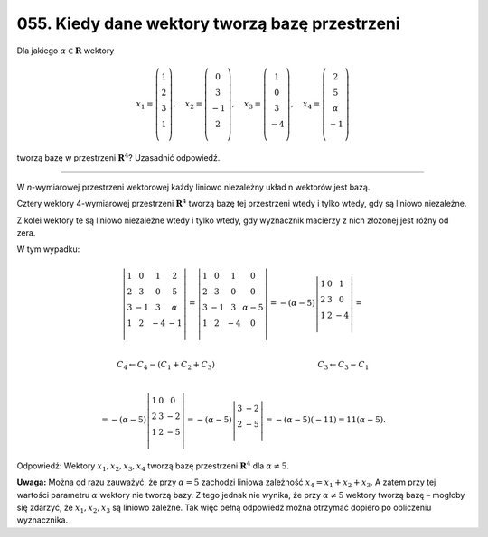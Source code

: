 ﻿055. Kiedy dane wektory tworzą bazę przestrzeni
===============================================

Dla  jakiego :math:`\alpha  \in {\boldsymbol{R}}` wektory

.. math::

   x_{ 1}  = \left( {\begin{array}{*{20}c}
    1  \\
    2  \\
    3  \\
    1  \\
   \end{array}} \right), \quad x_2  = \left( {\begin{array}{*{20}c}
    0 \\
    3 \\
    { - 1} \\
    2 \\
   \end{array}} \right), \quad x_3  = \left( {\begin{array}{*{20}c}
    1 \\
    0 \\
    3 \\
    { - 4} \\
   \end{array}} \right), \quad x_4  = \left( {\begin{array}{*{20}c}
    2  \\
    5  \\
    \alpha   \\
    { - 1}  \\
   \end{array}} \right)


tworzą  bazę  w  przestrzeni :math:`{\boldsymbol{R}}^4`? Uzasadnić  odpowiedź.

_____________________________________________________________________________________


W  *n*-wymiarowej  przestrzeni  wektorowej  każdy  liniowo  niezależny  układ  n  wektorów  jest  bazą.

Cztery  wektory  4-wymiarowej  przestrzeni  :math:`\boldsymbol{R}^4`   tworzą  bazę  tej  przestrzeni
wtedy  i  tylko  wtedy,  gdy  są  liniowo  niezależne.

Z  kolei  wektory  te  są  liniowo niezależne  wtedy  i  tylko  wtedy,  gdy  wyznacznik  macierzy  z  nich  złożonej  jest  różny  od  zera.

W  tym  wypadku:

.. math::

   \left| {\begin{array}{*{20}c}
    1 &  0 &  1 &  2 \\
    2 &  3 &  0 &  5 \\
    3 &  { - 1} &  3 &  \alpha  \\
    1 &  2 &  { - 4} &  { - 1} \\
   \end{array}} \right| = \left| {\begin{array}{*{20}c}
    1 & 0 & 1 & 0  \\
    2 & 3 & 0 & 0  \\
    3 & { - 1} & 3 & {\alpha  - 5}  \\
    1 & 2 & { - 4} & 0  \\
   \end{array}} \right| =  - (\alpha  - 5)\left| {\begin{array}{*{20}c}
    1 &  0 &  1 \\
    2 &  3 &  0 \\
    1 &  2 &  { - 4} \\
   \end{array}} \right| = \\

   C_4  \leftarrow C_4  - (C_1  + C_2  + C_3 ) \quad \quad \quad 
   \quad \quad \quad \quad \quad \quad \quad \quad \quad \quad 
   C_3  \leftarrow C_3  - C_1 \\

   =  - (\alpha  - 5)\left| {\begin{array}{*{20}c}
    1 &  0 &  0 \\
    2 &  3 &  { - 2} \\
    1 &  2 &  { - 5} \\
   \end{array}} \right| =  - (\alpha  - 5)\left| {\begin{array}{*{20}c}
    3 & { - 2}  \\
    2 & { - 5}  \\
   \end{array}} \right| =  - (\alpha  - 5)( - 11) = 11(\alpha  - 5).


Odpowiedź:  Wektory  :math:`x_1 ,x_2 ,x_3 ,x_4`   tworzą  bazę  przestrzeni  :math:`\boldsymbol{R}^4`   dla  :math:`\alpha  \ne 5`.

**Uwaga:**  Można  od  razu  zauważyć,  że  przy  :math:`\alpha  = 5`  zachodzi  liniowa  zależność  :math:`x_4  = x_1  + x_2  + x_3`. A  zatem  przy  tej  wartości  parametru  :math:`\alpha`   wektory  nie  tworzą  bazy.  Z  tego  jednak  nie  wynika,  że  przy  :math:`\alpha  \ne 5`  wektory  tworzą  bazę  –  mogłoby  się  zdarzyć,  że  :math:`x_1 ,x_2 ,x_3`   są  liniowo  zależne.
Tak  więc  pełną  odpowiedź  można  otrzymać  dopiero  po  obliczeniu  wyznacznika.

